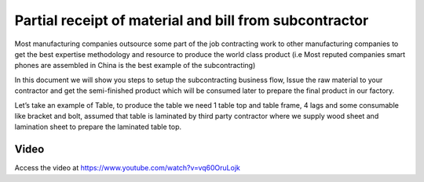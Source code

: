 .. _subcontracting:

.. meta::
   :description: Partial receipt of material and bill from subcontractor
   :keywords: CPAbooks, Manufacturing, Subcontracting, Supply Material, Receive Service Bill, Receive Finished Product

.. index::
   single: Partial Receipt from Subcontractor

=======================================================
Partial receipt of material and bill from subcontractor
=======================================================
Most manufacturing companies outsource some part of the job contracting work to
other manufacturing companies to get the best expertise methodology and resource
to produce the world class product (i.e Most reputed companies smart phones are
assembled in China is the best example of the subcontracting)

In this document we will show you steps to setup the subcontracting business flow,
Issue the raw material to your contractor and get the semi-finished product which
will be consumed later to prepare the final product in our factory.

Let’s take an example of Table, to produce the table we need 1 table top and table
frame, 4 lags and some consumable like bracket and bolt, assumed that table is
laminated by third party contractor where we supply wood sheet and lamination
sheet to prepare the laminated table top.

.. image:: subcontracting/sub_01_00.png
   :align: center

Video
-----
Access the video at https://www.youtube.com/watch?v=vq60OruLojk

.. raw:: html

    <div style="position: relative; padding-bottom: 56.25%; height: 0; overflow: hidden; max-width: 100%; height: auto;">
        <iframe src="https://www.youtube.com/embed/vq60OruLojk" frameborder="0" allowfullscreen style="position: absolute; top: 0; left: 0; width: 700px; height: 385px;"></iframe>
    </div>
